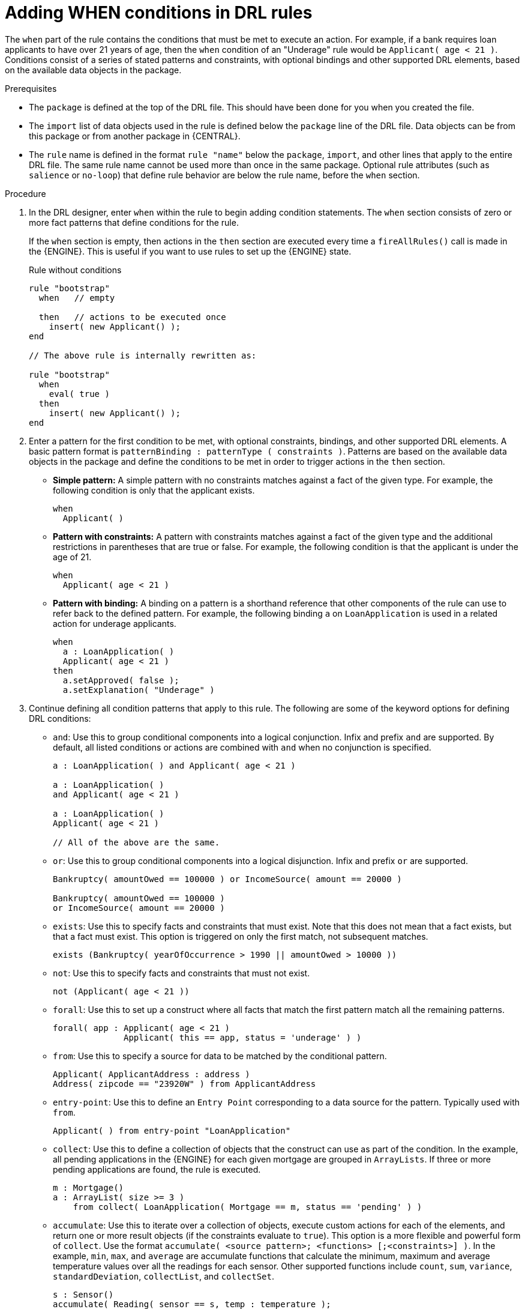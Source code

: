 [id='drl-rules-WHEN-proc']
= Adding WHEN conditions in DRL rules

The `when` part of the rule contains the conditions that must be met to execute an action. For example, if a bank requires loan applicants to have over 21 years of age, then the `when` condition of an "Underage" rule would be `Applicant( age < 21 )`. Conditions consist of a series of stated patterns and constraints, with optional bindings and other supported DRL elements, based on the available data objects in the package.

.Prerequisites
* The `package` is defined at the top of the DRL file. This should have been done for you when you created the file.
* The `import` list of data objects used in the rule is defined below the `package` line of the DRL file. Data objects can be from this package or from another package in {CENTRAL}.
* The `rule` name is defined in the format `rule "name"` below the `package`, `import`, and other lines that apply to the entire DRL file. The same rule name cannot be used more than once in the same package. Optional rule attributes (such as `salience` or `no-loop`) that define rule behavior are below the rule name, before the `when` section.

.Procedure
. In the DRL designer, enter `when` within the rule to begin adding condition statements. The `when` section consists of zero or more fact patterns that define conditions for the rule.
+
If the `when` section is empty, then actions in the `then` section are executed every time a `fireAllRules()` call is made in the {ENGINE}. This is useful if you want to use rules to set up the {ENGINE} state.
+
.Rule without conditions
[source,java]
----
rule "bootstrap"
  when   // empty

  then   // actions to be executed once
    insert( new Applicant() );
end

// The above rule is internally rewritten as:

rule "bootstrap"
  when
    eval( true )
  then
    insert( new Applicant() );
end
----
+
. Enter a pattern for the first condition to be met, with optional constraints, bindings, and other supported DRL elements. A basic pattern format is `patternBinding : patternType ( constraints )`. Patterns are based on the available data objects in the package and define the conditions to be met in order to trigger actions in the `then` section.
+
* *Simple pattern:* A simple pattern with no constraints matches against a fact of the given type. For example, the following condition is only that the applicant exists.
+
[source,java]
----
when
  Applicant( )
----
+
* *Pattern with constraints:* A pattern with constraints matches against a fact of the given type and the additional restrictions in parentheses that are true or false. For example, the following condition is that the applicant is under the age of 21.
+
[source,java]
----
when
  Applicant( age < 21 )
----
+
* *Pattern with binding:* A binding on a pattern is a shorthand reference that other components of the rule can use to refer back to the defined pattern. For example, the following binding `a` on `LoanApplication` is used in a related action for underage applicants.
+
[source,java]
----
when
  a : LoanApplication( )
  Applicant( age < 21 )
then
  a.setApproved( false );
  a.setExplanation( "Underage" )
----
+
. Continue defining all condition patterns that apply to this rule. The following are some of the keyword options for defining DRL conditions:
+
* `and`: Use this to group conditional components into a logical conjunction. Infix and prefix `and` are supported. By default, all listed conditions or actions are combined with `and` when no conjunction is specified.
+
[source,java]
----
a : LoanApplication( ) and Applicant( age < 21 )

a : LoanApplication( )
and Applicant( age < 21 )

a : LoanApplication( )
Applicant( age < 21 )

// All of the above are the same.
----
+
* `or`: Use this to group conditional components into a logical disjunction. Infix and prefix `or` are supported.
+
[source,java]
----
Bankruptcy( amountOwed == 100000 ) or IncomeSource( amount == 20000 )

Bankruptcy( amountOwed == 100000 )
or IncomeSource( amount == 20000 )

----
+
* `exists`: Use this to specify facts and constraints that must exist. Note that this does not mean that a fact exists, but that a fact must exist. This option is triggered on only the first match, not subsequent matches.
+
[source,java]
----
exists (Bankruptcy( yearOfOccurrence > 1990 || amountOwed > 10000 ))
----
+
* `not`: Use this to specify facts and constraints that must not exist.
+
[source,java]
----
not (Applicant( age < 21 ))
----
+
* `forall`: Use this to set up a construct where all facts that match the first pattern match all the remaining patterns.
+
[source,java]
----
forall( app : Applicant( age < 21 )
              Applicant( this == app, status = 'underage' ) )
----
+
* `from`: Use this to specify a source for data to be matched by the conditional pattern.
+
[source,java]
----
Applicant( ApplicantAddress : address )
Address( zipcode == "23920W" ) from ApplicantAddress
----
+
* `entry-point`: Use this to define an `Entry Point` corresponding to a data source for the pattern. Typically used with `from`.
+
[source,java]
----
Applicant( ) from entry-point "LoanApplication"
----
+
* `collect`: Use this to define a collection of objects that the construct can use as part of the condition. In the example, all pending applications in the {ENGINE} for each given mortgage are grouped in `ArrayLists`. If three or more pending applications are found, the rule is executed.
+
[source, java]
----
m : Mortgage()
a : ArrayList( size >= 3 )
    from collect( LoanApplication( Mortgage == m, status == 'pending' ) )
----
+
* `accumulate`: Use this to iterate over a collection of objects, execute custom actions for each of the elements, and return one or more result objects (if the constraints evaluate to `true`). This option is a more flexible and powerful form of `collect`. Use the format `accumulate( <source pattern>; <functions> [;<constraints>] )`. In the example, `min`, `max`, and `average` are accumulate functions that calculate the minimum, maximum and average temperature values over all the readings for each sensor. Other supported functions include `count`, `sum`, `variance`, `standardDeviation`, `collectList`, and `collectSet`.
+
[source,java]
----
s : Sensor()
accumulate( Reading( sensor == s, temp : temperature );
            min : min( temp ),
            max : max( temp ),
            avg : average( temp );
            min < 20, avg > 70 )
----
+
.Advanced DRL options
[NOTE]
====
These are examples of basic keyword options and pattern constructs for defining conditions. For more advanced DRL options and syntax supported in the DRL designer, see the http://docs.jboss.org/drools/release/7.0.0.CR3/drools-docs/html_single/#_droolslanguagereferencechapter[Drools Documentation] online.
====
. After you define all condition components of the rule, click *Validate* in the upper-right toolbar of the DRL designer to validate the DRL file. If the file validation fails, address any problems described in the error message, review all syntax and components in the DRL file, and try again to validate the file until the file passes.
. Click *Save* in the DRL designer to save your work.
